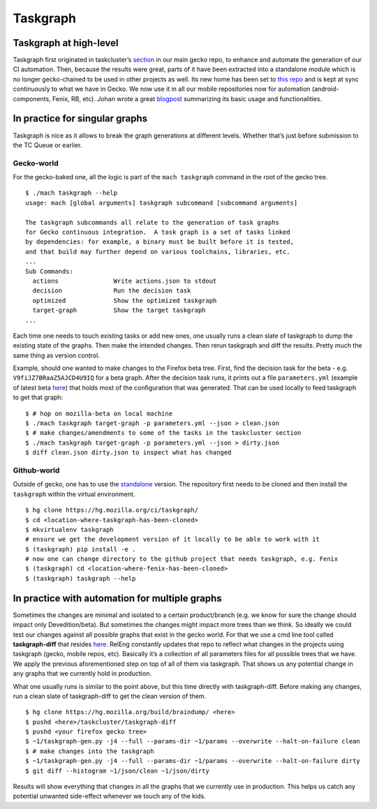 Taskgraph
=========

Taskgraph at high-level
-----------------------

Taskgraph first originated in taskcluster’s `section`_ in our main gecko
repo, to enhance and automate the generation of our CI automation. Then,
because the results were great, parts of it have been extracted into a
standalone module which is no longer gecko-chained to be used in other
projects as well. Its new home has been set to `this repo`_ and is kept
at sync continuously to what we have in Gecko. We now use it in all our
mobile repositories now for automation (android-components, Fenix, RB,
etc). Johan wrote a great `blogpost`_ summarizing its basic usage and
functionalities.

In practice for singular graphs
-------------------------------

Taskgraph is nice as it allows to break the graph generations at
different levels. Whether that’s just before submission to the TC Queue
or earlier.

Gecko-world
~~~~~~~~~~~

For the gecko-baked one, all the logic is part of the
``mach taskgraph`` command in the root of the gecko tree.

::

   $ ./mach taskgraph --help
   usage: mach [global arguments] taskgraph subcommand [subcommand arguments]

   The taskgraph subcommands all relate to the generation of task graphs
   for Gecko continuous integration.  A task graph is a set of tasks linked
   by dependencies: for example, a binary must be built before it is tested,
   and that build may further depend on various toolchains, libraries, etc.
   ...
   Sub Commands:
     actions               Write actions.json to stdout
     decision              Run the decision task
     optimized             Show the optimized taskgraph
     target-graph          Show the target taskgraph
   ...

Each time one needs to touch existing tasks or add new ones, one usually
runs a clean slate of taskgraph to dump the existing state of the
graphs. Then make the intended changes. Then rerun taskgraph and diff
the results. Pretty much the same thing as version control.

Example, should one wanted to make changes to the Firefox beta tree.
First, find the decision task for the beta -
e.g. ``V9fiJZ7BRaaZ5AJCD4U9IQ`` for a beta graph. After the decision
task runs, it prints out a file ``parameters.yml`` (example of latest
beta
`here <https://firefox-ci-tc.services.mozilla.com/api/queue/v1/task/V9fiJZ7BRaaZ5AJCD4U9IQ/runs/0/artifacts/public/parameters.yml>`__)
that holds most of the configuration that was generated. That can be
used locally to feed taskgraph to get that graph:

::

   $ # hop on mozilla-beta on local machine
   $ ./mach taskgraph target-graph -p parameters.yml --json > clean.json
   $ # make changes/amendments to some of the tasks in the taskcluster section
   $ ./mach taskgraph target-graph -p parameters.yml --json > dirty.json
   $ diff clean.json dirty.json to inspect what has changed

Github-world
~~~~~~~~~~~~

Outside of gecko, one has to use the `standalone`_ version. The
repository first needs to be cloned and then install the ``taskgraph``
within the virtual environment.

::

   $ hg clone https://hg.mozilla.org/ci/taskgraph/
   $ cd <location-where-taskgraph-has-been-cloned>
   $ mkvirtualenv taskgraph
   # ensure we get the development version of it locally to be able to work with it
   $ (taskgraph) pip install -e .
   # now one can change directory to the github project that needs taskgraph, e.g. Fenix
   $ (taskgraph) cd <location-where-fenix-has-been-cloned>
   $ (taskgraph) taskgraph --help

In practice with automation for multiple graphs
-----------------------------------------------

Sometimes the changes are minimal and isolated to a certain
product/branch (e.g. we know for sure the change should impact only
Devedition/beta). But sometimes the changes might impact more trees than
we think. So ideally we could test our changes against all possible
graphs that exist in the gecko world. For that we use a cmd line tool
called **taskgraph-diff** that resides `here`_. RelEng constantly
updates that repo to reflect what changes in the projects using
taskgraph (gecko, mobile repos, etc). Basically it’s a collection of all
parameters files for all possible trees that we have. We apply the
previous aforementioned step on top of all of them via taskgraph. That
shows us any potential change in any graphs that we currently hold in
production.

What one usually runs is similar to the point above, but this time
directly with taskgraph-diff. Before making any changes, run a clean
slate of taskgraph-diff to get the clean version of them.

::

   $ hg clone https://hg.mozilla.org/build/braindump/ <here>
   $ pushd <here>/taskcluster/taskgraph-diff
   $ pushd <your firefox gecko tree>
   $ ~1/taskgraph-gen.py -j4 --full --params-dir ~1/params --overwrite --halt-on-failure clean
   $ # make changes into the taskgraph
   $ ~1/taskgraph-gen.py -j4 --full --params-dir ~1/params --overwrite --halt-on-failure dirty
   $ git diff --histogram ~1/json/clean ~1/json/dirty

Results will show everything that changes in all the graphs that we
currently use in production. This helps us catch any potential unwanted
side-effect whenever we touch any of the kids.

.. _section: https://hg.mozilla.org/mozilla-central/file/tip/taskcluster
.. _this repo: https://hg.mozilla.org/ci/taskgraph/
.. _blogpost: https://johanlorenzo.github.io/blog/2019/10/24/taskgraph-is-now-deployed-to-the-biggest-mozilla-mobile-projects.html
.. _standalone: https://hg.mozilla.org/ci/taskgraph/
.. _here: https://hg.mozilla.org/build/braindump/file/tip/taskcluster/taskgraph-diff
